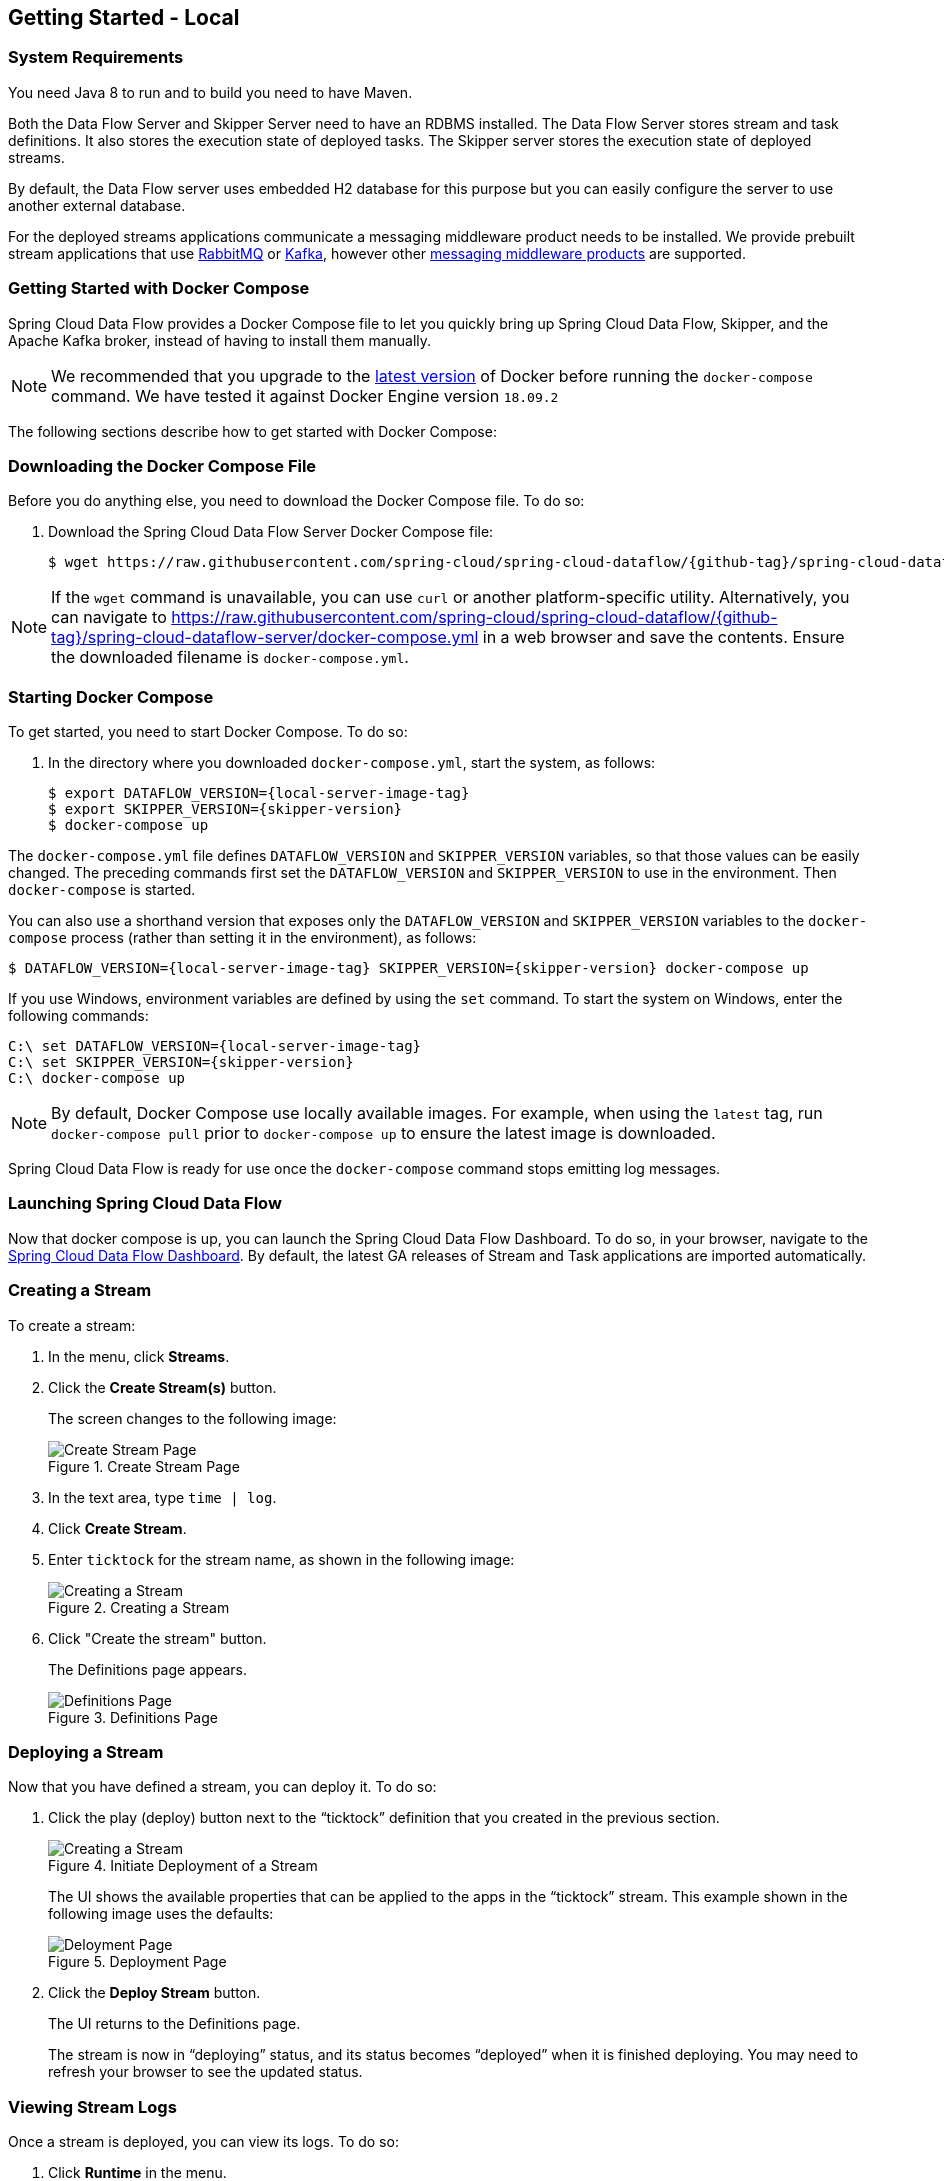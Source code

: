 [[getting-started-local]]
== Getting Started - Local

[partintro]
--
If you are getting started with Spring Cloud Data Flow, this section is for you.
In this section, we answer the basic "`what?`", "`how?`" and "`why?`" questions.
You can find a gentle introduction to Spring Cloud Data Flow along with installation instructions.
We then build an introductory Spring Cloud Data Flow application, discussing some core principles as we go.
--


[[getting-started-local-system-requirements]]
=== System Requirements

You need Java 8 to run and to build you need to have Maven.

Both the Data Flow Server and Skipper Server need to have an RDBMS installed.  The Data Flow Server stores stream and task definitions.  It also stores the execution state of deployed tasks.  The Skipper server stores the execution state of deployed streams.

By default, the Data Flow server uses embedded H2 database for this purpose but you can easily configure the server to use another external database.

For the deployed streams applications communicate a messaging middleware product needs to be installed.
We provide prebuilt stream applications that use link:http://www.rabbitmq.com[RabbitMQ] or link:http://kafka.apache.org[Kafka], however other https://cloud.spring.io/spring-cloud-stream/#binder-implementations[messaging middleware products] are supported.

[[getting-started-local-deploying-spring-cloud-dataflow-docker]]
=== Getting Started with Docker Compose

Spring Cloud Data Flow provides a Docker Compose file to let you quickly bring up Spring Cloud Data Flow, Skipper, and the Apache Kafka broker, instead of having to install them manually.

NOTE: We recommended that you upgrade to the link:https://docs.docker.com/compose/install/[latest version] of Docker before running the `docker-compose` command. We have tested it against Docker Engine version `18.09.2`

The following sections describe how to get started with Docker Compose:

[[getting-started-local-deploying-spring-cloud-dataflow-docker-download]]
=== Downloading the Docker Compose File

Before you do anything else, you need to download the Docker Compose file. To do so:

. Download the Spring Cloud Data Flow Server Docker Compose file:
+
====
[source,bash,subs=attributes]
----
$ wget https://raw.githubusercontent.com/spring-cloud/spring-cloud-dataflow/{github-tag}/spring-cloud-dataflow-server/docker-compose.yml
----
====

NOTE: If the `wget` command is unavailable, you can use `curl` or another platform-specific utility. Alternatively, you can navigate to https://raw.githubusercontent.com/spring-cloud/spring-cloud-dataflow/{github-tag}/spring-cloud-dataflow-server/docker-compose.yml[https://raw.githubusercontent.com/spring-cloud/spring-cloud-dataflow/{github-tag}/spring-cloud-dataflow-server/docker-compose.yml] in a web browser and save the contents. Ensure the downloaded filename is `docker-compose.yml`.

[[getting-started-local-deploying-spring-cloud-dataflow-docker-starting]]
=== Starting Docker Compose

To get started, you need to start Docker Compose. To do so:

. In the directory where you downloaded `docker-compose.yml`, start the system, as follows:
+
====
[source,bash,subs=attributes]
----
$ export DATAFLOW_VERSION={local-server-image-tag}
$ export SKIPPER_VERSION={skipper-version}
$ docker-compose up
----
====

The `docker-compose.yml` file defines `DATAFLOW_VERSION` and `SKIPPER_VERSION` variables, so that those values can be easily changed. The preceding commands first set the `DATAFLOW_VERSION` and `SKIPPER_VERSION` to use in the environment. Then `docker-compose` is started.

You can also use a  shorthand version that exposes only the `DATAFLOW_VERSION` and `SKIPPER_VERSION` variables to the `docker-compose` process (rather than setting it in the environment), as follows:

====
[source,bash,subs=attributes]
----
$ DATAFLOW_VERSION={local-server-image-tag} SKIPPER_VERSION={skipper-version} docker-compose up
----
====

If you use Windows, environment variables are defined by using the `set` command. To start the system on Windows, enter the following commands:

====
[source,bash,subs=attributes]
----
C:\ set DATAFLOW_VERSION={local-server-image-tag}
C:\ set SKIPPER_VERSION={skipper-version}
C:\ docker-compose up
----
====

NOTE: By default, Docker Compose use locally available images.
For example, when using the `latest` tag, run `docker-compose pull` prior to `docker-compose up` to ensure the latest image is downloaded.

Spring Cloud Data Flow is ready for use once the `docker-compose` command stops emitting log messages.

[[getting-started-local-deploying-spring-cloud-dataflow-docker-launch]]
=== Launching Spring Cloud Data Flow

Now that docker compose is up, you can launch the Spring Cloud Data Flow Dashboard. To do so, in your browser, navigate to the link:http://localhost:9393/dashboard[Spring Cloud Data Flow Dashboard].
By default, the latest GA releases of Stream and Task applications are imported automatically.

[[getting-started-local-deploying-spring-cloud-dataflow-docker-create-stream]]
=== Creating a Stream

To create a stream:

. In the menu, click *Streams*.
. Click the *Create Stream(s)* button.
+
The screen changes to the following image:
+
.Create Stream Page
image::images/dataflow-create-stream-start.png[Create Stream Page, scaledwidth="60%"]
. In the text area, type `time | log`.
. Click *Create Stream*.
. Enter `ticktock` for the stream name, as shown in the following image:
+
.Creating a Stream
image::images/dataflow-stream-create.png[Creating a Stream, scaledwidth="60%"]
. Click "Create the stream" button.
+
The Definitions page appears.
+
.Definitions Page
image::images/dataflow-definitions-page.png[Definitions Page, scaledwidth="60%"]

[[getting-started-local-deploying-spring-cloud-dataflow-docker-deploy-stream]]
=== Deploying a Stream

Now that you have defined a stream, you can deploy it. To do so:

. Click the play (deploy) button next to the "`ticktock`" definition that you created in the previous section.
+
.Initiate Deployment of a Stream
image::images/dataflow-stream-definition-deploy.png[Creating a Stream, scaledwidth="60%"]
+
The UI shows the available properties that can be applied to the apps in the "`ticktock`" stream.
This example shown in the following image uses the defaults:
+
.Deployment Page
image::images/dataflow-deploy-ticktock.png[Deloyment Page, scaledwidth="60%"]
. Click the *Deploy Stream* button.
+
The UI returns to the Definitions page.
+
The stream is now in "`deploying`" status, and its status becomes "`deployed`" when it is finished deploying.
You may need to refresh your browser to see the updated status.

[[getting-started-local-deploying-spring-cloud-dataflow-docker-viewing-stream-logs]]
=== Viewing Stream Logs

Once a stream is deployed, you can view its logs. To do so:

. Click *Runtime* in the menu.
. Click "`ticktock.log`".
. Copy the path in the "`stdout`" text box on the dashboard
. In another console window, type the following, replacing `/path/from/stdout/textbox/in/dashboard` with the value you copied in the previous step:
+
====
[source,bash,subs=attributes]
----
$ docker exec -it skipper tail -f /path/from/stdout/textbox/in/dashboard
----
====
+
The output of the log sink appears in the new window, printing a timestamp once per second.
. When you have seen enough of that output, press Ctrl+C to end the `tail` command.
[[getting-started-local-deploying-spring-cloud-dataflow-docker-deleting-stream]]
=== Deleting a Stream

Now you can delete the stream you created. To do so:

. Click *Streams* in the menu.
. Click the down chevron on the "`ticktock`" row.
. Click the *Destroy Stream*.
. When prompted for confirmation, click *Destroy Stream Definition(s)*.

=== Destroying the Quick Start Environment

You have finished the getting started guide for using Docker locally, so you can now shut down the environment you created by running `docker-compose up`. To do so:

. Open a new terminal window.
. Change directory to the directory in which you started (where the `docker-compose.yml` file is located).
. Run the following command:
+
====
[source,bash,subs=attributes]
----
$ DATAFLOW_VERSION={local-server-image-tag} SKIPPER_VERSION={skipper-version} docker-compose down
----
====
+
(You need to specify the `DATAFLOW_VERSION` and the `SKIPPER_VERSION` because you are running the command in a separate terminal window. The `export` commands you used earlier set the variables for only that terminal window, so those values are not found in the new terminal window. If all else fails, you can shut it down with Ctrl+C. Don't do that for non-demo instances, though.s)

NOTE: Some stream applications may open a port, for example `http --server.port=`. By default, a port range of `9000-9010` is exposed from the container to the host. If you would need to change this range, you can modify the `ports` block of the `dataflow-server` service in the `docker-compose.yml` file.



[[getting-started-local-customizing-spring-cloud-dataflow-docker]]

==== Spring Cloud Data Flow Shell

For convenience and as an alternative to using the Spring Cloud Data Flow Dashboard, Spring Cloud Data Flow Shell is also included in the springcloud/spring-cloud-dataflow-server Docker image.
To use it, open another console window and type the following:

====
[source,bash]
----
$ docker exec -it dataflow-server java -jar shell.jar
----
====

Using Spring Cloud Data Flow Shell is further described in <<shell,Shell>>.

==== Spring Cloud Data Flow Monitoring

By default, the Data Flow `docker-compose` configures Stream monitoring with InfluxDB and pre-built dashboards for Grafana.

For further instructions about Data Flow monitoring, see <<streams-monitoring-local-influx,Streams Monitoring InfluxDB >>.

image::{dataflow-asciidoc}/images/grafana-influxdb-scdf-streams-dashboard.png[Grafana InfluxDB Dashboard, scaledwidth="50%"]

==== Docker Compose Customization

Out of the box, Spring Cloud Data Flow uses the H2 embedded database for storing state and Kafka for communication.
You can make customizations to these components by editing the `docker-compose.yml` file. To do so:

[[getting-started-local-customizing-spring-cloud-dataflow-docker-mysql]]
===== Using MySQL Rather than the H2 Embedded Database

You can use MySQL rather than the H2 embedded database.
To do so:

. Add the following configuration under the `services` section:
+
====
[source,yaml,subs=attributes]
----
  mysql:
    image: mysql:5.7.25
    environment:
      MYSQL_DATABASE: dataflow
      MYSQL_USER: root
      MYSQL_ROOT_PASSWORD: rootpw
    expose:
      - 3306
----
====

. Add the following entries to the `environment` block of the `dataflow-server` service definition:
+
====
[source,yaml,subs=attributes]
----
      - spring.datasource.url=jdbc:mysql://mysql:3306/dataflow
      - spring.datasource.username=root
      - spring.datasource.password=rootpw
      - spring.datasource.driver-class-name=org.mariadb.jdbc.Driver
----
====

[[getting-started-local-customizing-spring-cloud-dataflow-docker-rabbitmq]]
===== Using RabbitMQ Instead of Kafka for Communication

You can use RabbitMQ rather than Kafka for communication. To do so:

. Replace the following configuration under the `services` section:
+
====
[source,yaml,subs=attributes]
----
  kafka:
    image: wurstmeister/kafka:2.11-0.11.0.3
    expose:
      - "9092"
    environment:
      - KAFKA_ADVERTISED_PORT=9092
      - KAFKA_ZOOKEEPER_CONNECT=zookeeper:2181
      - KAFKA_ADVERTISED_HOST_NAME=kafka
  zookeeper:
    image: wurstmeister/zookeeper
    expose:
      - "2181"
----
====
+
With the following:
+
====
[source,yaml,subs=attributes]
----
  rabbitmq:
    image: rabbitmq:3.7
    expose:
      - "5672"
----
====

. In the `dataflow-server` services configuration block, add the following `environment` entry:
+
====
[source,yaml,subs=attributes]
----
      - spring.cloud.dataflow.applicationProperties.stream.spring.rabbitmq.host=rabbitmq
----
====

. Replace the following:
+
====
[source,yaml,subs=attributes]
----
    depends_on:
      - kafka
----
====
+
With:
+
[source,yaml,subs=attributes]
====
----
    depends_on:
      - rabbitmq
----
====

. Modify the `app-import` service definition `command` attribute to replace `http://bit.ly/Einstein-GA-stream-applications-kafka-maven` with `http://bit.ly/Einstein-GA-stream-applications-rabbit-maven`.


[[getting-started-local-customizing-spring-cloud-dataflow-docker-mysql]]
===== Enabling App Starters from the Host

You can enable `app starters` registration directly from the host machine.
To do so:

. Mount the source host folders to the `dataflow-server` container.
+
For example, if the `my-app.jar` is in the `/thing1/thing2/apps` folder on your host machine, add the following `volumes` block to the `dataflow-server` service definition:
+
[source,yaml,subs=attributes]
====
----
  dataflow-server:
    image: springcloud/spring-cloud-dataflow-server:${DATAFLOW_VERSION}
    container_name: dataflow-server
    ports:
      - "9393:9393"
    environment:
      - spring.cloud.dataflow.applicationProperties.stream.spring.cloud.stream.kafka.binder.brokers=kafka:9092
      - spring.cloud.dataflow.applicationProperties.stream.spring.cloud.stream.kafka.binder.zkNodes=zookeeper:2181
    volumes:
      - /foo/bar/apps:/root/apps
----
====

This configuration provides access to the `my-app.jar` (and the other files in the folder) from within container's `/root/apps/` folder. See the https://docs.docker.com/compose/compose-file/compose-file-v2/[compose-file reference] for further configuration details.

NOTE: The explicit volume mounting couples  docker-compose to your host's file system, limiting the portability to other machines and operating systems. Unlike `docker`, `docker-compose` does not allow volume mounting from the command line (for example, no `-v` parameter). Instead, you can define a placeholder environment variable (such as `HOST_APP_FOLDER`) in place of the hardcoded path by using `- ${HOST_APP_FOLDER}:/root/apps` and setting this variable before starting docker-compose.

Once you mount the host folder, you can register the app starters (from `/root/apps`), with the SCDF  https://docs.spring.io/spring-cloud-dataflow/docs/current/reference/htmlsingle/#shell[Shell] or https://docs.spring.io/spring-cloud-dataflow/docs/current/reference/htmlsingle/#dashboard-apps[Dashboard] by using the `file://` URI schema.
The following example shows how to do so:

====
[source,bash,subs=attributes]
----
dataflow:>app register --type source --name my-app --uri file://root/apps/my-app-1.0.0.RELEASE.jar
----
====

NOTE: You also need to use `--metadata-uri` if the metadata jar is available in the /root/apps.

To access the host's local maven repository from within the `dataflow-server` container, you should mount the host maven local repository (defaults to `~/.m2` for OSX and Linux and `C:\Documents and Settings\{your-username}\.m2` for Windows) to a `dataflow-server` volume called `/root/.m2/`. For MacOS or Linux host machines, this looks like the following:

====
[source,yaml,subs=attributes]
----
  dataflow-server:
  .........
    volumes:
      - ~/.m2:/root/.m2
----
====

Now you can use the `maven://` URI schema and Maven coordinates to resolve jars installed in the host's maven repository, as the following example shows:

====
[source,bash,subs=attributes]
----
dataflow:>app register --type processor --name pose-estimation --uri maven://org.springframework.cloud.stream.app:pose-estimation-processor-rabbit:2.0.2.BUILD-SNAPSHOT --metadata-uri maven://org.springframework.cloud.stream.app:pose-estimation-processor-rabbit:jar:metadata:2.0.2.BUILD-SNAPSHOT
----
====

This approach lets you share jars that are built and installed on the host machine (for example, by using `mvn clean install`) directly with the dataflow-server container.

You can also pre-register the apps directly in the docker-compose. For every pre-registered app starer, add an additional `wget` statement to the `app-import` block configuration, as the following example shows:

====
[source,yaml,subs=attributes]
----
  app-import:
    image: alpine:3.7
    command: >
      /bin/sh -c "
        ....
        wget -qO- 'http://dataflow-server:9393/apps/source/my-app' --post-data='uri=file:/root/apps/my-app.jar&metadata-uri=file:/root/apps/my-app-metadata.jar';
        echo 'My custom apps imported'"
----
====

See the https://docs.spring.io/spring-cloud-dataflow/docs/current/reference/htmlsingle/#resources-registered-applications[SCDF REST API] for further details.



[[getting-started-local-deploying-spring-cloud-dataflow]]
=== Getting Started with Manual Installation

If Docker does not suit your needs, you can manually install the parts you need to run Spring Cloud Data Flow. To do so:

. Download the Spring Cloud Data Flow Server by using the following command:
+
====
[source,bash,subs=attributes]
----
wget https://repo.spring.io/{version-type-lowercase}/org/springframework/cloud/spring-cloud-dataflow-server/{project-version}/spring-cloud-dataflow-server-{project-version}.jar
----
====

. Download the Spring Cloud Data Flow Shell application by using the following command:
+
====
----
wget https://repo.spring.io/{version-type-lowercase}/org/springframework/cloud/spring-cloud-dataflow-shell/{project-version}/spring-cloud-dataflow-shell-{project-version}.jar
----
====

. If you need to enable Stream features, download http://cloud.spring.io/spring-cloud-skipper/[Skipper] (because Data Flow delegates to Skipper for those features), by running the following commands:
+
====
[source,yaml,options=nowrap,subs=attributes]
----
wget https://repo.spring.io/{skipper-version-type-lowercase}/org/springframework/cloud/spring-cloud-skipper-server/{skipper-version}/spring-cloud-skipper-server-{skipper-version}.jar

wget https://repo.spring.io/{skipper-version-type-lowercase}/org/springframework/cloud/spring-cloud-skipper-shell/{skipper-version}/spring-cloud-skipper-shell-{skipper-version}.jar
----
====

IMPORTANT: These instructions require that RabbitMQ be running on the same machine as Skipper and the Spring Cloud Data Flow server and shell.

. Launch Skipper (required unless the Stream features are disabled and the Spring Cloud Data Flow runs in Task mode only). To do so, in the directory where you downloaded Skipper, run the server by using `java -jar`, as follows:
+
====
[source,bash,subs=attributes]
----
$ java -jar spring-cloud-skipper-server-{skipper-version}.jar
----
====

. Launch the Data Flow Server
+
In a different terminal window and in the directory where you downloaded Data Flow, run the server by using `java -jar`, as follows:
+
====
[source,bash,subs=attributes]
----
$ java -jar spring-cloud-dataflow-server-{project-version}.jar
----
====
+
If Skipper and the Data Flow server are not running on the same host, set the `spring.cloud.skipper.client.serverUri` configuration property to the location of Skipper, as shown in the following example
+
====
[source,bash,subs=attributes]
----
$ java -jar spring-cloud-dataflow-server-{project-version}.jar --spring.cloud.skipper.client.serverUri=http://192.51.100.1:7577/api
----
====

. In another terminal window, launch the Data Flow Shell by running the following command:
+
====
[source,bash,subs=attributes]
----
$ java -jar spring-cloud-dataflow-shell-{project-version}.jar
----
====

If the Data Flow Server and shell are not running on the same host, you can also point the shell to the Data Flow server URL by using the `dataflow config server` command when in the shell's interactive mode.

If the Data Flow Server and shell are not running on the same host, point the shell to the Data Flow server URL, as the following example shows:

====
[source,bash]
----
server-unknown:>dataflow config server http://198.51.100.0
Successfully targeted http://198.51.100.0
dataflow:>
----
====

Alternatively, you can pass in the `--dataflow.uri` command line option.  The shell's `--help` command line option shows what is available.

IMPORTANT: If you run Spring Cloud Data Flow Server behind a proxy server (such as
https://github.com/Netflix/zuul[Zuul]), you may also need to set the
`server.use-forward-headers` property to `true`. An example that uses Zuul is available in the
https://github.com/spring-cloud/spring-cloud-dataflow-samples/tree/master/dataflow-zuul[Spring Cloud Data Flow Samples repository]
on GitHub. Additional information is also available in the
https://docs.spring.io/spring-boot/docs/current/reference/htmlsingle/#howto-use-tomcat-behind-a-proxy-server[Spring Boot Reference Guide].

[[getting-started-local-deploying-streams-spring-cloud-dataflow]]
=== Deploying Streams

Deploying streams requires that you first register some stream applications. By default, the application registry is empty.
As an example, register two applications, `http` and `log`, that communicate by using RabbitMQ. To do so, run the following commands:

====
[source,bash]
----
dataflow:>app register --name http --type source --uri maven://org.springframework.cloud.stream.app:http-source-rabbit:1.2.0.RELEASE
Successfully registered application 'source:http'

dataflow:>app register --name log --type sink --uri maven://org.springframework.cloud.stream.app:log-sink-rabbit:1.1.0.RELEASE
Successfully registered application 'sink:log'
----
====

For more details, such as how to register applications that are based on Docker containers or use Kafka as the messaging middleware, see the section on how to <<streams.adoc#spring-cloud-dataflow-register-stream-apps, register applications>>.

NOTE: Depending on your environment, you may need to configure the Data Flow Server to point to a custom
Maven repository location or configure proxy settings.  See <<configuration-maven>> for more information.

Now that you have stream applications, you can create a stream. To do so, use the following `stream create` command to create a stream with a `http` source and a `log` sink and deploy it:

====
[source,bash]
----
dataflow:>stream create --name httptest --definition "http --server.port=9000 | log" --deploy
----
====

NOTE: You need to wait a little while, until the apps are actually deployed successfully, before posting data.
You can look in the log file of the Skipper server for the location of the log files for the `http` and `log` applications.
You can use the `tail` command on the log file for each application to verify that the application has started.

Once the stream has started, you can post some data, as shown in the following example:

====
[source,bash]
----
dataflow:>http post --target http://localhost:9000 --data "hello world"
----
====

Now you should check to see if `hello world` ended up in log files for the `log` application.
The location of the log file for the `log` application appears in the Data Flow server's log.

NOTE: When deploying locally, each app (and each app instance, in case of `count > 1`) gets a dynamically assigned `server.port`, unless you explicitly assign one with `--server.port=x`.
In both cases, this setting is propagated as a configuration property that overrides any lower-level setting that you may have used (for example, in `application.yml` files).

The following sections show how to update and roll back streams by using the Local Data Flow server and Skipper.
If you run the Unix `jps` command, you can see the two Java processes running, as shown in the following listing:

====
[source,bash]
----
$ jps | grep rabbit
12643 log-sink-rabbit-1.1.0.RELEASE.jar
12645 http-source-rabbit-1.2.0.RELEASE.jar
----
====

[[getting-started-local-spring-cloud-dataflow-streams-upgrading]]
==== Upgrading

Before we start upgrading the log-sink version to 1.2.0.RELEASE, we have to register that version in the app registry.
The following command does so:

====
[source,bash]
----
dataflow:>app register --name log --type sink --uri maven://org.springframework.cloud.stream.app:log-sink-rabbit:1.2.0.RELEASE
Successfully registered application 'sink:log'
----
====

Since we are using the local server, we need to set the port to a different value (9002) than the currently running log sink's value of 9000 to avoid a conflict.
While we are at it, we update the log level to `ERROR`.
To do so, we create a YAML file, named `local-log-update.yml`, with the following contents:

====
[source,yml]
----
version:
  log: 1.2.0.RELEASE
app:
  log:
    server.port: 9002
    log.level: ERROR
----
====

Now we can update the stream, as follows:

====
[source,bash]
----
dataflow:> stream update --name httptest --propertiesFile /home/mpollack/local-log-update.yml
Update request has been sent for the stream 'httptest'
----
====

By running the Unix `jps` command, you can see the two Java processes running, but now the log application is version 1.2.0.RELEASE, as shown in the following listing:

====
[source,bash]
----
$ jps | grep rabbit
22034 http-source-rabbit-1.2.0.RELEASE.jar
22031 log-sink-rabbit-1.1.0.RELEASE.jar
----
====

Now you can look in the log file of the Skipper server.
To do so, use the following commands (note that the directory names may not exactly match this example, because the numeric prefix changes):

====
[source,bash]
----
cd /tmp/spring-cloud-dataflow-5262910238261867964/httptest-1511749222274/httptest.log-v2
tail -f stdout_0.log
----
====

You should see log entries similar to the following:

====
[source,bash,options=nowrap]
----
INFO 12591 --- [  StateUpdate-1] o.s.c.d.spi.local.LocalAppDeployer       : Deploying app with deploymentId httptest.log-v2 instance 0.
   Logs will be in /tmp/spring-cloud-dataflow-5262910238261867964/httptest-1511749222274/httptest.log-v2
INFO 12591 --- [  StateUpdate-1] o.s.c.s.s.d.strategies.HealthCheckStep   : Waiting for apps in release httptest-v2 to be healthy.
INFO 12591 --- [  StateUpdate-1] o.s.c.s.s.d.s.HandleHealthCheckStep      : Release httptest-v2 has been DEPLOYED
INFO 12591 --- [  StateUpdate-1] o.s.c.s.s.d.s.HandleHealthCheckStep      : Apps in release httptest-v2 are healthy.
----
====

Now you can post a message to the http source at port `9000`, as follows:

====
[source,bash]
----
dataflow:> http post --target http://localhost:9000 --data "hello world upgraded"
----
====

The log message is now at the error level, as shown in the following example:

====
[source,bash]
----
ERROR 22311 --- [http.httptest-1] log-sink  : hello world upgraded
----
====

If you query the `/info` endpoint of the application, you can also see that it is at version `1.2.0.RELEASE`, as shown in the following example:

====
[source,bash]
----
$ curl http://localhost:9002/info
{"app":{"description":"Spring Cloud Stream Log Sink Rabbit Binder Application","name":"log-sink-rabbit","version":"1.2.0.RELEASE"}}
----
====

===== Forcing the Upgrade of a Stream

When upgrading a stream, you can use the `--force` option to deploy new instances of currently deployed applications even if no application or deployment properties have changed.
This behavior is needed when configuration information is obtained by the application itself at startup time -- for example, from Spring Cloud Config Server.
You can specify which applications to force upgrade by using the `--app-names` option.
If you do not specify any application names, all the applications are force upgraded.
You can specify the `--force` and `--app-names` options together with `--properties` or `--propertiesFile` the options.

===== Overriding Properties During Stream Update

The properties that are passed during stream update are added on top of the existing properties for the same stream.

For instance, the `ticktock` stream is deployed without any explicit properties, as follows:

====
[source,bash]
----
dataflow:>stream create --name ticktock --definition "time | log --name=mylogger"
Created new stream 'ticktock'

dataflow:>stream deploy --name ticktock
Deployment request has been sent for stream 'ticktock'
----
====

You can view the manifest for the `ticktock` stream by using the `stream manifest` command, as the following example shows:

====
[source,bash]
----
dataflow:>stream manifest --name ticktock
"apiVersion": "skipper.spring.io/v1"
"kind": "SpringCloudDeployerApplication"
"metadata":
  "name": "time"
"spec":
  "resource": "maven://org.springframework.cloud.stream.app:time-source-rabbit"
  "resourceMetadata": "maven://org.springframework.cloud.stream.app:time-source-rabbit:jar:metadata:1.3.1.RELEASE"
  "version": "1.3.1.RELEASE"
  "applicationProperties":
    "spring.metrics.export.triggers.application.includes": "integration**"
    "spring.cloud.dataflow.stream.app.label": "time"
    "spring.cloud.stream.metrics.key": "ticktock.time.${spring.cloud.application.guid}"
    "spring.cloud.stream.bindings.output.producer.requiredGroups": "ticktock"
    "spring.cloud.stream.metrics.properties": "spring.application.name,spring.application.index,spring.cloud.application.*,spring.cloud.dataflow.*"
    "spring.cloud.stream.bindings.output.destination": "ticktock.time"
    "spring.cloud.dataflow.stream.name": "ticktock"
    "spring.cloud.dataflow.stream.app.type": "source"
  "deploymentProperties":
    "spring.cloud.deployer.group": "ticktock"
---
"apiVersion": "skipper.spring.io/v1"
"kind": "SpringCloudDeployerApplication"
"metadata":
  "name": "log"
"spec":
  "resource": "maven://org.springframework.cloud.stream.app:log-sink-rabbit"
  "resourceMetadata": "maven://org.springframework.cloud.stream.app:log-sink-rabbit:jar:metadata:1.3.1.RELEASE"
  "version": "1.3.1.RELEASE"
  "applicationProperties":
    "spring.metrics.export.triggers.application.includes": "integration**"
    "spring.cloud.dataflow.stream.app.label": "log"
    "spring.cloud.stream.metrics.key": "ticktock.log.${spring.cloud.application.guid}"
    "spring.cloud.stream.bindings.input.group": "ticktock"
    "log.name": "mylogger"
    "spring.cloud.stream.metrics.properties": "spring.application.name,spring.application.index,spring.cloud.application.*,spring.cloud.dataflow.*"
    "spring.cloud.dataflow.stream.name": "ticktock"
    "spring.cloud.dataflow.stream.app.type": "sink"
    "spring.cloud.stream.bindings.input.destination": "ticktock.time"
  "deploymentProperties":
    "spring.cloud.deployer.group": "ticktock"
----
====

In the second update, we try to add a new property for a `log` application called `foo2=bar2`, as the following example shows:

====
[source,bash]
----
dataflow:>stream update --name ticktock --properties app.log.foo2=bar2
Update request has been sent for the stream 'ticktock'

dataflow:>stream manifest --name ticktock
"apiVersion": "skipper.spring.io/v1"
"kind": "SpringCloudDeployerApplication"
"metadata":
  "name": "time"
"spec":
  "resource": "maven://org.springframework.cloud.stream.app:time-source-rabbit"
  "resourceMetadata": "maven://org.springframework.cloud.stream.app:time-source-rabbit:jar:metadata:1.3.1.RELEASE"
  "version": "1.3.1.RELEASE"
  "applicationProperties":
    "spring.metrics.export.triggers.application.includes": "integration**"
    "spring.cloud.dataflow.stream.app.label": "time"
    "spring.cloud.stream.metrics.key": "ticktock.time.${spring.cloud.application.guid}"
    "spring.cloud.stream.bindings.output.producer.requiredGroups": "ticktock"
    "spring.cloud.stream.metrics.properties": "spring.application.name,spring.application.index,spring.cloud.application.*,spring.cloud.dataflow.*"
    "spring.cloud.stream.bindings.output.destination": "ticktock.time"
    "spring.cloud.dataflow.stream.name": "ticktock"
    "spring.cloud.dataflow.stream.app.type": "source"
  "deploymentProperties":
    "spring.cloud.deployer.group": "ticktock"
---
"apiVersion": "skipper.spring.io/v1"
"kind": "SpringCloudDeployerApplication"
"metadata":
  "name": "log"
"spec":
  "resource": "maven://org.springframework.cloud.stream.app:log-sink-rabbit"
  "resourceMetadata": "maven://org.springframework.cloud.stream.app:log-sink-rabbit:jar:metadata:1.3.1.RELEASE"
  "version": "1.3.1.RELEASE"
  "applicationProperties":
    "spring.metrics.export.triggers.application.includes": "integration**"
    "spring.cloud.dataflow.stream.app.label": "log"
    "spring.cloud.stream.metrics.key": "ticktock.log.${spring.cloud.application.guid}"
    "spring.cloud.stream.bindings.input.group": "ticktock"
    "log.name": "mylogger"
    "spring.cloud.stream.metrics.properties": "spring.application.name,spring.application.index,spring.cloud.application.*,spring.cloud.dataflow.*"
    "spring.cloud.dataflow.stream.name": "ticktock"
    "spring.cloud.dataflow.stream.app.type": "sink"
    "foo2": "bar2" // <1>
    "spring.cloud.stream.bindings.input.destination": "ticktock.time"
  "deploymentProperties":
    "spring.cloud.deployer.count": "1"
    "spring.cloud.deployer.group": "ticktock"

dataflow:>stream list
╔═══════════╤══════════════════════════════════════════╤═════════════════════════════════════════╗
║Stream Name│            Stream Definition             │                 Status                  ║
╠═══════════╪══════════════════════════════════════════╪═════════════════════════════════════════╣
║ticktock   │time | log --log.name=mylogger --foo2=bar2│The stream has been successfully deployed║
╚═══════════╧══════════════════════════════════════════╧═════════════════════════════════════════╝

----

<1> Property `foo2=bar2` is applied for the `log` application.
====

Now, when we add another property `foo3=bar3` to the `log` application, this new property is added on top of the existing properties for the stream `ticktock`. The following example shows the command to do so and the result:

====
[source,bash]
----
dataflow:>stream update --name ticktock --properties app.log.foo3=bar3
Update request has been sent for the stream 'ticktock'

dataflow:>stream manifest --name ticktock
"apiVersion": "skipper.spring.io/v1"
"kind": "SpringCloudDeployerApplication"
"metadata":
  "name": "time"
"spec":
  "resource": "maven://org.springframework.cloud.stream.app:time-source-rabbit"
  "resourceMetadata": "maven://org.springframework.cloud.stream.app:time-source-rabbit:jar:metadata:1.3.1.RELEASE"
  "version": "1.3.1.RELEASE"
  "applicationProperties":
    "spring.metrics.export.triggers.application.includes": "integration**"
    "spring.cloud.dataflow.stream.app.label": "time"
    "spring.cloud.stream.metrics.key": "ticktock.time.${spring.cloud.application.guid}"
    "spring.cloud.stream.bindings.output.producer.requiredGroups": "ticktock"
    "spring.cloud.stream.metrics.properties": "spring.application.name,spring.application.index,spring.cloud.application.*,spring.cloud.dataflow.*"
    "spring.cloud.stream.bindings.output.destination": "ticktock.time"
    "spring.cloud.dataflow.stream.name": "ticktock"
    "spring.cloud.dataflow.stream.app.type": "source"
  "deploymentProperties":
    "spring.cloud.deployer.group": "ticktock"
---
"apiVersion": "skipper.spring.io/v1"
"kind": "SpringCloudDeployerApplication"
"metadata":
  "name": "log"
"spec":
  "resource": "maven://org.springframework.cloud.stream.app:log-sink-rabbit"
  "resourceMetadata": "maven://org.springframework.cloud.stream.app:log-sink-rabbit:jar:metadata:1.3.1.RELEASE"
  "version": "1.3.1.RELEASE"
  "applicationProperties":
    "spring.metrics.export.triggers.application.includes": "integration**"
    "spring.cloud.dataflow.stream.app.label": "log"
    "spring.cloud.stream.metrics.key": "ticktock.log.${spring.cloud.application.guid}"
    "spring.cloud.stream.bindings.input.group": "ticktock"
    "log.name": "mylogger"
    "spring.cloud.stream.metrics.properties": "spring.application.name,spring.application.index,spring.cloud.application.*,spring.cloud.dataflow.*"
    "spring.cloud.dataflow.stream.name": "ticktock"
    "spring.cloud.dataflow.stream.app.type": "sink"
    "foo2": "bar2" <1>
    "spring.cloud.stream.bindings.input.destination": "ticktock.time"
    "foo3": "bar3" <1>
  "deploymentProperties":
    "spring.cloud.deployer.count": "1"
    "spring.cloud.deployer.group": "ticktock"
----

<1> The property `foo3=bar3` is added along with the existing `foo2=bar2` for the `log` application.
====

We can still override the existing properties, as follows:

====
[source,bash]
----
dataflow:>stream update --name ticktock --properties app.log.foo3=bar4
Update request has been sent for the stream 'ticktock'

dataflow:>stream manifest ticktock
"apiVersion": "skipper.spring.io/v1"
"kind": "SpringCloudDeployerApplication"
"metadata":
  "name": "time"
"spec":
  "resource": "maven://org.springframework.cloud.stream.app:time-source-rabbit"
  "resourceMetadata": "maven://org.springframework.cloud.stream.app:time-source-rabbit:jar:metadata:1.3.1.RELEASE"
  "version": "1.3.1.RELEASE"
  "applicationProperties":
    "spring.metrics.export.triggers.application.includes": "integration**"
    "spring.cloud.dataflow.stream.app.label": "time"
    "spring.cloud.stream.metrics.key": "ticktock.time.${spring.cloud.application.guid}"
    "spring.cloud.stream.bindings.output.producer.requiredGroups": "ticktock"
    "spring.cloud.stream.metrics.properties": "spring.application.name,spring.application.index,spring.cloud.application.*,spring.cloud.dataflow.*"
    "spring.cloud.stream.bindings.output.destination": "ticktock.time"
    "spring.cloud.dataflow.stream.name": "ticktock"
    "spring.cloud.dataflow.stream.app.type": "source"
  "deploymentProperties":
    "spring.cloud.deployer.group": "ticktock"
---
"apiVersion": "skipper.spring.io/v1"
"kind": "SpringCloudDeployerApplication"
"metadata":
  "name": "log"
"spec":
  "resource": "maven://org.springframework.cloud.stream.app:log-sink-rabbit"
  "resourceMetadata": "maven://org.springframework.cloud.stream.app:log-sink-rabbit:jar:metadata:1.3.1.RELEASE"
  "version": "1.3.1.RELEASE"
  "applicationProperties":
    "spring.metrics.export.triggers.application.includes": "integration**"
    "spring.cloud.dataflow.stream.app.label": "log"
    "spring.cloud.stream.metrics.key": "ticktock.log.${spring.cloud.application.guid}"
    "spring.cloud.stream.bindings.input.group": "ticktock"
    "log.name": "mylogger"
    "spring.cloud.stream.metrics.properties": "spring.application.name,spring.application.index,spring.cloud.application.*,spring.cloud.dataflow.*"
    "spring.cloud.dataflow.stream.name": "ticktock"
    "spring.cloud.dataflow.stream.app.type": "sink"
    "foo2": "bar2" <1>
    "spring.cloud.stream.bindings.input.destination": "ticktock.time"
    "foo3": "bar4" <1>
  "deploymentProperties":
    "spring.cloud.deployer.count": "1"
    "spring.cloud.deployer.group": "ticktock"
----

<1> The property `foo3` is replaced with the new value` bar4` and the existing property `foo2=bar2` remains.
====

===== Stream History

You can view the history of a stream by running the `stream history` command, as shown (with its output), in the following example:

====
[source,bash]
----
dataflow:>stream history --name httptest
╔═══════╤════════════════════════════╤════════╤════════════╤═══════════════╤════════════════╗
║Version│        Last updated        │ Status │Package Name│Package Version│  Description   ║
╠═══════╪════════════════════════════╪════════╪════════════╪═══════════════╪════════════════╣
║2      │Mon Nov 27 22:41:16 EST 2017│DEPLOYED│httptest    │1.0.0          │Upgrade complete║
║1      │Mon Nov 27 22:40:41 EST 2017│DELETED │httptest    │1.0.0          │Delete complete ║
╚═══════╧════════════════════════════╧════════╧════════════╧═══════════════╧════════════════╝
----
====

===== Stream Manifest

The manifest is a YAML document that represents the final state of what was deployed to the platform.
You can view the manifest for any stream version by using the `stream manifest --name <name-of-stream> --releaseVersion <optional-version>` command.
If the `--releaseVersion` is not specified, the manifest for the last version is returned.
The following listing shows a typical `stream manifest` command and its output:

====
[source,bash]
----
dataflow:>stream manifest --name httptest

---
# Source: log.yml
apiVersion: skipper.spring.io/v1
kind: SpringCloudDeployerApplication
metadata:
  name: log
spec:
  resource: maven://org.springframework.cloud.stream.app:log-sink-rabbit
  version: 1.2.0.RELEASE
  applicationProperties:
    spring.metrics.export.triggers.application.includes: integration**
    spring.cloud.dataflow.stream.app.label: log
    spring.cloud.stream.metrics.key: httptest.log.${spring.cloud.application.guid}
    spring.cloud.stream.bindings.input.group: httptest
    spring.cloud.stream.metrics.properties: spring.application.name,spring.application.index,spring.cloud.application.*,spring.cloud.dataflow.*
    spring.cloud.dataflow.stream.name: httptest
    spring.cloud.dataflow.stream.app.type: sink
    spring.cloud.stream.bindings.input.destination: httptest.http
  deploymentProperties:
    spring.cloud.deployer.indexed: true
    spring.cloud.deployer.group: httptest
    spring.cloud.deployer.count: 1

---
# Source: http.yml
apiVersion: skipper.spring.io/v1
kind: SpringCloudDeployerApplication
metadata:
  name: http
spec:
  resource: maven://org.springframework.cloud.stream.app:http-source-rabbit
  version: 1.2.0.RELEASE
  applicationProperties:
    spring.metrics.export.triggers.application.includes: integration**
    spring.cloud.dataflow.stream.app.label: http
    spring.cloud.stream.metrics.key: httptest.http.${spring.cloud.application.guid}
    spring.cloud.stream.bindings.output.producer.requiredGroups: httptest
    spring.cloud.stream.metrics.properties: spring.application.name,spring.application.index,spring.cloud.application.*,spring.cloud.dataflow.*
    server.port: 9000
    spring.cloud.stream.bindings.output.destination: httptest.http
    spring.cloud.dataflow.stream.name: httptest
    spring.cloud.dataflow.stream.app.type: source
  deploymentProperties:
    spring.cloud.deployer.group: httptest
----
====

The majority of the deployment and application properties were set by Data Flow in order to enable the applications to talk to each other and send application metrics with identifying labels.

If you compare this YAML document to the one for `--releaseVersion=1`, you can see the difference in the log application version.

[[getting-started-local-streams-rollback]]
==== Rolling Back

To go back to the previous version of the stream, you can use the `stream rollback` command, as shown (with its output) in the following example:

====
[source,bash]
----
dataflow:>stream rollback --name httptest
Rollback request has been sent for the stream 'httptest'
----
====

By running the Unix `jps` command, you can see the two Java processes running, but now the log application is back to 1.1.0.RELEASE.
The `http` source process remains unchanged.
The following listing shows the `jps` command and typical output:

====
[source,bash]
----
$ jps | grep rabbit
22034 http-source-rabbit-1.2.0.RELEASE.jar
23939 log-sink-rabbit-1.1.0.RELEASE.jar
----
====

Now you can look in the log file for the skipper server, by using the following commands:

====
[source,bash]
----
cd /tmp/spring-cloud-dataflow-3784227772192239992/httptest-1511755751505/httptest.log-v3
tail -f stdout_0.log
----
====

You should see log entries similar to the following:

====
[source,bash,options=nowrap]
----
INFO 21487 --- [  StateUpdate-2] o.s.c.d.spi.local.LocalAppDeployer       : Deploying app with deploymentId httptest.log-v3 instance 0.
   Logs will be in /tmp/spring-cloud-dataflow-3784227772192239992/httptest-1511755751505/httptest.log-v3
INFO 21487 --- [  StateUpdate-2] o.s.c.s.s.d.strategies.HealthCheckStep   : Waiting for apps in release httptest-v3 to be healthy.
INFO 21487 --- [  StateUpdate-2] o.s.c.s.s.d.s.HandleHealthCheckStep      : Release httptest-v3 has been DEPLOYED
INFO 21487 --- [  StateUpdate-2] o.s.c.s.s.d.s.HandleHealthCheckStep      : Apps in release httptest-v3 are healthy.
----
====

Now you can post a message to the http source at port `9000`, as follows:

====
[source,bash]
----
dataflow:> http post --target http://localhost:9000 --data "hello world upgraded"
----
====

The log message in the log sink is now back at the info error level, as shown in the following example:

====
[source,bash]
----
INFO 23939 --- [http.httptest-1] log-sink  : hello world rollback
----
====

The `history` command now shows that the third version of the stream has been deployed, as shown (with its output) in the following listing:

====
[source,bash]
----
dataflow:>stream history --name httptest
╔═══════╤════════════════════════════╤════════╤════════════╤═══════════════╤════════════════╗
║Version│        Last updated        │ Status │Package Name│Package Version│  Description   ║
╠═══════╪════════════════════════════╪════════╪════════════╪═══════════════╪════════════════╣
║3      │Mon Nov 27 23:01:13 EST 2017│DEPLOYED│httptest    │1.0.0          │Upgrade complete║
║2      │Mon Nov 27 22:41:16 EST 2017│DELETED │httptest    │1.0.0          │Delete complete ║
║1      │Mon Nov 27 22:40:41 EST 2017│DELETED │httptest    │1.0.0          │Delete complete ║
╚═══════╧════════════════════════════╧════════╧════════════╧═══════════════╧════════════════╝
----
====

If you look at the manifest for version 3, you can see that it shows version 1.1.0.RELEASE for the log sink.



=== Deploying Tasks

This section shows how to register a task, create a task definition, and then launch the task.
We then also review information about the task executions.

NOTE: Launching Spring Cloud Task applications does not use delegation to Skipper, since they are short-lived applications. Tasks are always deployed directly thorugh the Data Flow Server.

. Register a Task App
+
By default, the application registry is empty.
As an example, we register one task application, `timestamp`, which simply prints the current time to the log.
The following command registers the timestamp application:
+
====
[source,bash]
----
dataflow:>app register --name timestamp --type task --uri maven://org.springframework.cloud.task.app:timestamp-task:1.3.0.RELEASE
Successfully registered application 'task:timestamp'
----
====
+
NOTE: Depending on your environment, you may need to configure the Data Flow Server to point to a custom
Maven repository location or configure proxy settings. See <<configuration-maven>> for more information.

. Create a Task Definition
+
You can use the `task create` command to create a task definition that uses the previously registered `timestamp` application.
In the following example, no additional properties are used to configure the `timestamp` application:
+
====
[source,bash]
----
dataflow:> task create --name printTimeStamp --definition "timestamp"
----
====

. Launch a Task
+
The launching of task definitions is done through the shell's `task launch` command, as the following example shows:

====
[source,bash]
----
dataflow:> task launch printTimeStamp
----
====
+
You should check to see if the a timestamp ended up in the log file for the timestamp task.
The location of the log file for the task application appears in the Data Flow server’s log.
You should see a log entry similar to the following:
+
====
[source,bash]
----
TimestampTaskConfiguration$TimestampTask : 2018-02-28 16:42:21.051
----
====

. Review task execution
+
You can obtain information about the task execution by running the `task execution list` command, as the following example (with its output) shows:
+
====
[source,bash]
----
dataflow:>task execution list
╔══════════════╤══╤════════════════════════════╤════════════════════════════╤═════════╗
║  Task Name   │ID│         Start Time         │          End Time          │Exit Code║
╠══════════════╪══╪════════════════════════════╪════════════════════════════╪═════════╣
║printTimeStamp│1 │Wed Feb 28 16:42:21 EST 2018│Wed Feb 28 16:42:21 EST 2018│0        ║
╚══════════════╧══╧════════════════════════════╧════════════════════════════╧═════════╝
----
====
+
You can obtain additional information by running the command `task execution status`, as the following example (with its output) shows:
+
====
[source,bash]
----
dataflow:>task execution status --id 1
╔══════════════════════╤═══════════════════════════════════════════════════╗
║         Key          │                       Value                       ║
╠══════════════════════╪═══════════════════════════════════════════════════╣
║Id                    │1                                                  ║
║Name                  │printTimeStamp                                     ║
║Arguments             │[--spring.cloud.task.executionid=1]                ║
║Job Execution Ids     │[]                                                 ║
║Start Time            │Wed Feb 28 16:42:21 EST 2018                       ║
║End Time              │Wed Feb 28 16:42:21 EST 2018                       ║
║Exit Code             │0                                                  ║
║Exit Message          │                                                   ║
║Error Message         │                                                   ║
║External Execution Id │printTimeStamp-ab86b2cc-0508-4c1e-b33d-b3896d17fed7║
╚══════════════════════╧═══════════════════════════════════════════════════╝
----
====

The <<spring-cloud-dataflow-task>> section has more information on the lifecycle of Tasks and how to use
<<spring-cloud-dataflow-composed-tasks>>, which let you create a directed graph where each node of the graph is a task application.
